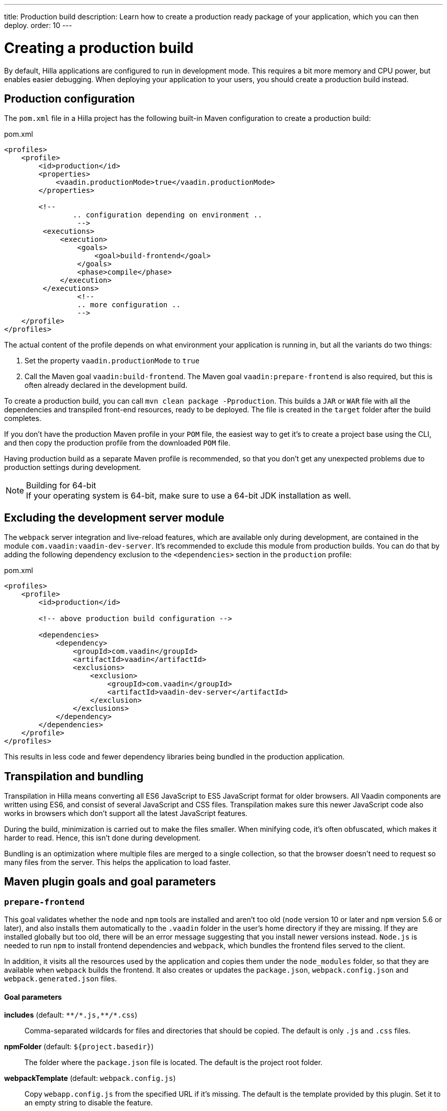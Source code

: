 ---
title: Production build
description: Learn how to create a production ready package of your application, which you can then deploy.
order: 10
---

// TODO partly outdated (mentions of webpack at least)

= Creating a production build

By default, Hilla applications are configured to run in development mode.
This requires a bit more memory and CPU power, but enables easier debugging.
When deploying your application to your users, you should create a production build instead.

== Production configuration

The [filename]`pom.xml` file in a Hilla project has the following built-in Maven configuration to create a production build:

.pom.xml
[source,xml]
----
<profiles>
    <profile>
        <id>production</id>
        <properties>
            <vaadin.productionMode>true</vaadin.productionMode>
        </properties>

        <!--
		.. configuration depending on environment ..
		 -->
         <executions>
             <execution>
                 <goals>
                     <goal>build-frontend</goal>
                 </goals>
                 <phase>compile</phase>
             </execution>
         </executions>
		 <!--
		 .. more configuration ..
		 -->
    </profile>
</profiles>
----

The actual content of the profile depends on what environment your application is running in, but all the variants do two things:

. Set the property `vaadin.productionMode` to `true`
. Call the Maven goal `vaadin:build-frontend`.
The Maven goal `vaadin:prepare-frontend` is also required, but this is often already declared in the development build.

To create a production build, you can call `mvn clean package -Pproduction`.
This builds a `JAR` or `WAR` file with all the dependencies and transpiled front-end resources, ready to be deployed.
The file is created in the `target` folder after the build completes.

If you don't have the production Maven profile in your `POM` file, the easiest way to get it's to create a project base using the CLI, and then copy the production profile from the downloaded `POM` file.

Having production build as a separate Maven profile is recommended, so that you don't get any unexpected problems due to production settings during development.

.Building for 64-bit
[NOTE]
If your operating system is 64-bit, make sure to use a 64-bit JDK installation as well.

== Excluding the development server module

The `webpack` server integration and live-reload features, which are available only during development, are contained in the module `com.vaadin:vaadin-dev-server`.
It's recommended to exclude this module from production builds.
You can do that by adding the following dependency exclusion to the `<dependencies>` section in the `production` profile:

.pom.xml
[source,xml]
----
<profiles>
    <profile>
        <id>production</id>

        <!-- above production build configuration -->

        <dependencies>
            <dependency>
                <groupId>com.vaadin</groupId>
                <artifactId>vaadin</artifactId>
                <exclusions>
                    <exclusion>
                        <groupId>com.vaadin</groupId>
                        <artifactId>vaadin-dev-server</artifactId>
                    </exclusion>
                </exclusions>
            </dependency>
        </dependencies>
    </profile>
</profiles>
----

This results in less code and fewer dependency libraries being bundled in the production application.

== Transpilation and bundling

Transpilation in Hilla means converting all ES6 JavaScript to ES5 JavaScript format for older browsers.
All Vaadin components are written using ES6, and consist of several JavaScript and CSS files.
Transpilation makes sure this newer JavaScript code also works in browsers which don't support all the latest JavaScript features.

During the build, minimization is carried out to make the files smaller.
When minifying code, it's often obfuscated, which makes it harder to read.
Hence, this isn't done during development.

Bundling is an optimization where multiple files are merged to a single collection, so that the browser doesn't need to request so many files from the server.
This helps the application to load faster.

== Maven plugin goals and goal parameters

=== `prepare-frontend`

This goal validates whether the `node` and `npm` tools are installed and aren't too old (`node` version 10 or later and `npm` version 5.6 or later), and also installs them automatically to the `.vaadin` folder in the user's home directory if they are missing.
If they are installed globally but too old, there will be an error message suggesting that you install newer versions instead.
`Node.js` is needed to run `npm` to install frontend dependencies and `webpack`, which bundles the frontend files served to the client.

In addition, it visits all the resources used by the application and copies them under the `node_modules` folder, so that they are available when `webpack` builds the frontend.
It also creates or updates the [filename]`package.json`, [filename]`webpack.config.json` and [filename]`webpack.generated.json` files.

==== Goal parameters

*includes* (default: `&#42;&#42;/&#42;.js,&#42;&#42;/&#42;.css`)::
    Comma-separated wildcards for files and directories that should be copied.
    The default is only [filename]`.js` and [filename]`.css` files.

*npmFolder* (default: `${project.basedir}`)::
    The folder where the [filename]`package.json` file is located.
    The default is the project root folder.

*webpackTemplate* (default: `webpack.config.js`)::
    Copy [filename]`webapp.config.js` from the specified URL if it's missing.
    The default is the template provided by this plugin.
    Set it to an empty string to disable the feature.

*webpackGeneratedTemplate* (default: `webpack.generated.js`)::
    Copy [filename]`webapp.config.js` from the specified URL if it's missing.
    The default is the template provided by this plugin.
    Set it to an empty string to disable the feature.

*generatedFolder* (default: `${project.build.directory}/frontend/`)::
    The folder where Flow will put generated files that will be used by `webpack`.

*require.home.node* (default: `false`)::
   If set to `true`, always prefer `Node.js` automatically downloaded and installed into the `.vaadin` directory in the user's home directory.


=== `build-frontend`

This goal builds the frontend bundle.
This is a complex process involving several steps:

- update [filename]`package.json` with all the `@NpmPackage` annotation values found in the classpath and automatically install these dependencies.
- update the JavaScript files containing code to import everything used in the application.
These files are generated in the `target/frontend` folder, and are used as the entry point of the application.
- create [filename]`webpack.config.js` if it's not found, or update it if some project parameters have changed.
- generate JavaScript bundles, chunks and transpile to ES5 using the `webpack` server.
The target folder for `WAR` packaging is `target/${artifactId}-${version}/build`; for `JAR` packaging, it's `target/classes/META-INF/resources/build`.

==== Goal parameters

*npmFolder* (default: `${project.basedir}`::
    The folder where the [filename]`package.json` file is located.
    The default is the project root folder.

*generatedFolder* (default: `${project.build.directory}/frontend/`)::
    The folder where Flow will put generated files that will be used by `webpack`.

*frontendDirectory* (default: `${project.basedir}/frontend`)::
    The directory with the project's frontend source files.

*generateBundle* (default: `true`)::
    Whether to generate a bundle from the project frontend sources.

*runNpmInstall* (default: `true`)::
    Whether to run `pnpm install` (or `npm install`, depending on the *pnpmEnable* parameter value) after updating dependencies.

*generateEmbeddableWebComponents* (default: `true`)::
    Whether to generate embedded web components from [classname]`WebComponentExporter` inheritors.

*optimizeBundle* (default: `true`)::
    Whether to include only frontend resources used from application entry points (the default) or to include all resources found on the class path.
    Should normally be left to the default, but a value of `false` can be useful for faster production builds or debugging discrepancies between development and production builds.

*pnpmEnable* (default: `false`)::
    Whether to use the `pnpm` or `npm` tool to handle frontend resources.
    The default is `npm`.

*useGlobalPnpm* (default: `false`)::
    Whether to use a globally installed `pnpm` tool instead of the default supported version of `pnpm`.


=== `clean-frontend`

This goal will `clean-frontend` files that may cause inconsistencies when changing versions.
It's suggested not to add the goal as a default to [filename]`pom.xml`, but instead to use it with `mvn vaadin:clean-frontend` when necessary.

Executing the `clean-frontend` goal removes:

- the package lock file
- the generated frontend folder (by default `frontend/generated`)
- the `node_modules` folder (this might need manual deletion)

The goal also cleans all dependencies that are managed by the framework, and any dependencies that target the build folder from the [filename]`package.json` file.

The `clean-frontend` goal supports the same parameters as `prepare-frontend`.
